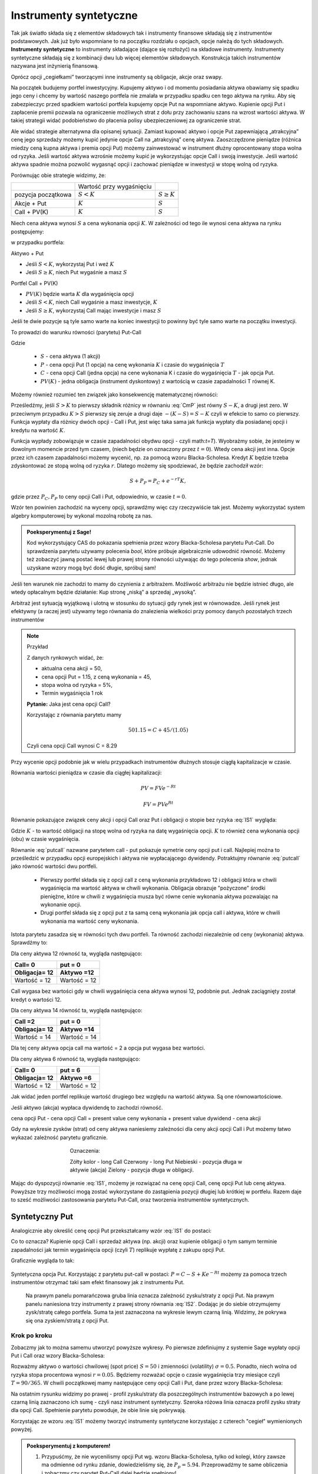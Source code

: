 ﻿Instrumenty syntetyczne
=======================

Tak jak światło składa się z elementów składowych tak i instrumenty
finansowe składają się z instrumentów podstawowych. Jak już było
wspomniane to na początku rozdziału o opcjach, opcje należą do tych
składowych. **Instrumenty syntetyczne** to instrumenty składające (dające
się rozłożyć) na składowe instrumenty. Instrumenty syntetyczne
składają się z kombinacji dwu lub więcej elementów
składowych. Konstrukcja takich instrumentów nazywana jest inżynierią
finansową.

Oprócz opcji „cegiełkami” tworzącymi inne instrumenty są obligacje,
akcje oraz swapy.

Na początek budujemy portfel inwestycyjny. Kupujemy aktywo i od
momentu posiadania aktywa obawiamy się spadku jego ceny i chcemy by
wartość naszego portfela nie zmalała w przypadku spadku cen tego
aktywa na rynku. Aby się zabezpieczyc przed spadkiem wartości portfela
kupujemy opcje Put na wspomniane aktywo.  Kupienie opcji Put i
zapłacenie premii pozwala na ograniczenie możliwych strat z dołu przy
zachowaniu szans na wzrost wartości aktywa. W takiej strategii widać
podobieństwo do płacenia polisy ubezpieczeniowej za ograniczenie
strat.

Ale widać strategie alternatywna dla opisanej sytuacji.  Zamiast
kupować aktywo i opcje Put zapewniającą „atrakcyjna” cenę jego
sprzedaży możemy kupić jedynie opcje Call na „atrakcyjną” cenę aktywa.
Zaoszczędzone pieniądze (różnica miedzy ceną kupna aktywa i premia
opcji Put) możemy zainwestować w instrument dłużny oprocentowany stopa
wolna od ryzyka.  Jeśli wartość aktywa wzrośnie możemy kupić je
wykorzystując opcje Call i swoją inwestycje. Jeśli wartość aktywa
spadnie można pozwolić wygasnąć opcji i zachować pieniądze w
inwestycji w stopę wolną od ryzyka.

Porównując obie strategie widzimy, że:


+----------+------------+-------------+
|          |Wartość przy|             |
|          |wygaśnięciu |             |
|          |            |             |
+----------+------------+-------------+
|pozycja   |:math:`S<K` |:math:`S \geq|
|początkowa|            |K`           |
|          |            |             |
+----------+------------+-------------+
|Akcje +   |:math:`K`   |:math:`S`    |
|Put       |            |             |
|          |            |             |
+----------+------------+-------------+
|Call +    |:math:`K`   |:math:`S`    |
|PV(K)     |            |             |
+----------+------------+-------------+



Niech cena aktywa wynosi :math:`S` a cena wykonania opcji :math:`K`.  W zależności od
tego ile wynosi cena aktywa na rynku postępujemy:

w przypadku portfela:

Aktywo + Put

- Jeśli :math:`S < K`, wykorzystaj Put i weź :math:`K`
- Jeśli :math:`S\geq K`, niech Put wygaśnie a masz :math:`S`

Portfel  Call + PV(K)

- :math:`PV(K)` będzie warta :math:`K` dla wygaśnięcia opcji 
- Jeśli :math:`S < K`, niech Call wygaśnie a masz inwestycje, :math:`K`
- Jeśli :math:`S\geq K`, wykorzystaj Call mając inwestycje i masz  :math:`S`

Jeśli te dwie pozycje są tyle samo warte na koniec inwestycji to
powinny być tyle samo warte na początku inwestycji.

To prowadzi do warunku równości (parytetu) Put-Call 

.. math::
   :label: IS1

   S + P = C + PV(K)


Gdzie

 - :math:`S` - cena aktywa (1 akcji)
 - :math:`P` - cena opcji Put (1 opcja) na cenę wykonania :math:`K` i czasie
   do wygaśnięcia :math:`T`
 - :math:`C` - cena opcji Call (jedna opcja) na cene wykonania K i
   czasie do wygaśnięcia :math:`T` - jak opcja Put.
 - :math:`PV(K)` - jedna obligacja (instrument dyskontowy) z wartością
   w czasie zapadalności T równej K.


Możemy również rozumieć ten związek jako konsekwencję matematycznej
równości:

.. math::
   :label: CmP   

   \max (S-K,0)  -    \max (K-S,0)  = S-K.


Prześledźmy, jeśli :math:`S>K` to pierwszy składnik różnicy w równaniu
:eq:`CmP` jest równy :math:`S-K`, a drugi jest zero. W przeciwnym
przypadku :math:`K>S` pierwszy się zeruje a drugi daje
:math:`-(K-S)=S-K` czyli w efekcie to samo co pierwszy. Funkcja
wypłaty dla różnicy dwóch opcji - Call i Put, jest więc taka sama jak
funkcja wypłaty dla posiadanej opcji i kredytu na wartość :math:`K`.

Funkcja wypłady zobowiązuje w czasie zapadalności obydwu opcji - czyli
math:`t=T`).  Wyobrażmy sobie, że jesteśmy w dowolnym momencie przed
tym czasem, (niech będzie on oznaczony przez :math:`t=0`). Wtedy cena
akcji jest inna. Opcje przez ich czasem zapadalności możemy wycenić,
np. za pomocą wzoru Blacka-Scholesa. Kredyt :math:`K` będzie trzeba
zdyskontować ze stopą wolną od ryzyka :math:`r`. Dlatego możemy się
spodziewać, że będzie zachodził wzór:

.. math::

    S + P_P =    P_C + e^{-rT} K,

gdzie przez :math:`P_C,P_P` to ceny opcji Call i Put, odpowiednio, w
czasie :math:`t=0`. 

Wzór ten powinien zachodzić na wyceny opcji, sprawdźmy więc czy
rzeczywiście tak jest. Możemy wykorzystać system algebry komputerowej
by wykonal mozolną robotę za nas.

.. admonition:: Poeksperymentuj z Sage!

 Kod wykorzystujący CAS do pokazania spełnienia przez wzory
 Blacka-Scholesa parytetu Put-Call. Do sprawdzenia parytetu używamy
 polecenia `bool`, które próbuje algebraicznie udowodnić
 równość. Możemy też zobaczyć jawną postać lewej lub prawej strony
 równości używając do tego polecenia `show`, jednak uzyskane wzory
 mogą być dość długie,  spróbuj sam!

 .. only:: html


  .. sagecellserver::

     var("S0,K,r,T,sigma")
     cdf(x) = 1/2*(1+erf(x/sqrt(2)))
     d1=(log(S0/K)+(r+sigma**2/2)*T)/(sigma*sqrt(T))
     d2=d1-sigma*sqrt(T)
     C(S0,K,r,T,sigma) = S0*cdf(d1)-K*exp(-r*T)*cdf(d2)
     P(S0,K,r,T,sigma) = K*exp(-r*T)*cdf(-d2)-S0*cdf(-d1)
     bool( S0+P(S0,K,r,T,sigma) == K*exp(-r*T) + C(S0,K,r,T,sigma) )

 .. only:: latex

  .. code-block:: python

     var("S0,K,r,T,sigma")
     cdf(x) = 1/2*(1+erf(x/sqrt(2)))
     d1=(log(S0/K)+(r+sigma**2/2)*T)/(sigma*sqrt(T))
     d2=d1-sigma*sqrt(T)
     C(S0,K,r,T,sigma) = S0*cdf(d1)-K*exp(-r*T)*cdf(d2)
     P(S0,K,r,T,sigma) = K*exp(-r*T)*cdf(-d2)-S0*cdf(-d1)
     bool( S0+P(S0,K,r,T,sigma) == K*exp(-r*T) + C(S0,K,r,T,sigma) )


Jeśli ten warunek nie zachodzi to mamy do czynienia z arbitrażem.
Możliwość arbitrażu nie będzie istnieć długo, ale wtedy opłacalnym
będzie działanie: Kup stronę „niską” a sprzedaj „wysoką”.

Arbitraż jest sytuacją wyjątkową i ulotną w stosunku do sytuacji gdy
rynek jest w równowadze.  Jeśli rynek jest efektywny (a raczej jest)
używamy tego równania do znalezienia wielkości przy pomocy danych
pozostałych trzech instrumentów

.. note:: Przykład

    Z danych rynkowych widać, że:

    - aktualna cena akcji = 50, 
    - cena opcji Put = 1.15, z ceną wykonania = 45, 
    - stopa wolna od ryzyka = 5%, 
    - Termin wygaśnięcia 1 rok

    **Pytanie:** Jaka jest cena  opcji Call?

    Korzystając z równania parytetu mamy 

    .. math::

       50  1.15 = C + 45 / (1.05)

    Czyli cena opcji Call wynosi  C = 8.29 



Przy wycenie opcji podobnie jak w wielu przypadkach instrumentów
dłużnych stosuje ciągłą kapitalizacje w czasie.

Równania wartości pieniądza w czasie dla ciągłej kapitalizacji:

.. math::

   PV = FVe^{-Rt} 

   FV = PVe^{Rt} 


Równanie pokazujące związek ceny akcji i opcji Call oraz Put i
obligacji o stopie bez ryzyka :eq:`IS1` wygląda:

.. math::
  :label: putcall

   S + P = C + Ke^{-Rt} 


Gdzie :math:`K` - to wartość obligacji na stopę wolna od ryzyka na
datę wygaśnięcia opcji. :math:`K` to również cena wykonania opcji
(obu) w czasie wygaśnięcia.

Równanie :eq:`putcall` nazwane parytetem call - put pokazuje symetrie
ceny opcji put i call. Najlepiej można to prześledzić w przypadku
opcji europejskich i aktywa nie wypłacającego dywidendy. Potraktujmy
równanie :eq:`putcall` jako równość wartości dwu portfeli. 

 - Pierwszy portfel składa się z opcji call z ceną wykonania
   przykładowo 12 i obligacji która w chwili wygaśnięcia ma wartość
   aktywa w chwili wykonania. Obligacja obrazuje "pożyczone" środki
   pieniężne, które w chwili z wygaśnięcia musza być równe cenie
   wykonania aktywa pozwalając na wykonanie opcji.

 - Drugi portfel składa się z opcji put z ta samą ceną wykonania jak
   opcja call i aktywa, które w chwili wykonania ma wartość ceny
   wykonania.

Istota parytetu zasadza się w równości tych dwu portfeli. Ta równość
zachodzi niezależnie od ceny (wykonania) aktywa. Sprawdźmy to:


Dla ceny aktywa 12 równość ta, wygląda następująco:


=============  =============
Call= 0	        put = 0
Obligacja= 12   Aktywo =12
=============  =============
Wartość = 12    Wartość = 12
=============  =============


Call wygasa bez wartości gdy w chwili wygaśnięcia cena aktywa wynosi
12, podobnie put. Jednak zaciągnięty został kredyt o wartości 12.


Dla ceny aktywa 14 równość ta, wygląda następująco:

=============  =============
Call =2        put = 0
Obligacja= 12  Aktywo =14
=============  =============
Wartość = 14   Wartość = 14
=============  =============

Dla tej ceny aktywa opcja call ma wartość = 2 a opcja put wygasa bez
wartości.

Dla ceny aktywa 6 równość ta, wygląda następująco:

=============  =============
Call= 0	        put = 6
Obligacja= 12   Aktywo =6
=============  =============
Wartość = 12    Wartość = 12
=============  =============

Jak widać jeden portfel replikuje wartość drugiego bez względu na
wartość aktywa. Są one równowartościowe.


Jeśli aktywo (akcja) wypłaca dywidendę to zachodzi równość.


cena opcji Put - cena opcji Call  = present value ceny wykonania  + present value dywidend  - cena akcji 


Gdy na wykresie zysków (strat) od ceny aktywa naniesiemy zależności
dla ceny akcji opcji Call i Put możemy łatwo wykazać zależność
parytetu graficznie.


..
   .. sagecellserver::

       plot( longCALL(S,50,0)-P_c,(S,0,100),figsize=4,color='yellow')+\
        plot( longPUT(S,50,0)-P_p,(S,0,100),color='red',aspect_ratio=1)+\
        plot( S-50,(S,0,100),color='blue',aspect_ratio=1)+\
        plot( ( 50-50*exp(-0.05*90/365.) ),(S,0,100),color='green',aspect_ratio=1)


.. figure:: figs/parytet0.*
   :align: center
   :figwidth: 480px
 
   Oznaczenia:

   Zółty kolor - long Call
   Czerwony  - long Put
   Niebieski - pozycja długa w aktywie (akcja)
   Zielony - pozycja długa w obligacji.


Mając do dyspozycji równanie :eq:`IS1`, możemy je rozwiązać na cenę
opcji Call, cenę opcji Put lub cenę aktywa. Powyższe trzy możliwości
mogą zostać wykorzystane do zastąpienia pozycji długiej lub krótkiej w
portfelu. Razem daje to sześć możliwości zastosowania parytetu
Put-Call, oraz tworzenia instrumentów syntetycznych.


Syntetyczny Put
---------------

Analogicznie aby określić cenę opcji Put przekształcamy wzór :eq:`IS1`
do postaci:

.. math::
   :label: IS2

   P = C - S + K e^{-Rt}

Co to oznacza?  Kupienie opcji Call i sprzedaż aktywa (np. akcji) oraz
kupienie obligacji o tym samym terminie zapadalności jak termin
wygaśnięcia opcji (czyli :math:`T`) replikuje wypłatę z zakupu opcji
Put.

Graficznie wygląda to tak:

.. figure:: figs/P_CSK.png
   :align: center

   Syntetyczna opcja Put. Korzystając z parytetu put-call w postaci:
   :math:`P = C - S + K e^{-Rt}` możemy za pomoca trzech instrumentów
   otrzymać taki sam efekt finansowy jak z instrumentu Put. 

	 Na prawym panelu pomarańczowa gruba linia oznacza zależność
	 zysku/straty z opcji Put. Na prawym panelu naniesiona trzy
	 instrumenty z prawej strony równania :eq:`IS2`. Dodając je do
	 siebie otrzymujemy zysk/stratę całego portfela. Suma ta jest
	 zaznaczona na wykresie lewym czarną linią. Widzimy, że pokrywa się
	 ona zyskiem/stratą z opcji Put.








Krok po kroku
~~~~~~~~~~~~~

Zobaczmy jak to można samemu utworzyć powyższe wykresy. Po pierwsze
zdefiniujmy z systemie Sage wypłaty opcji Put i Call oraz wzory
Blacka-Scholesa:


.. sagecellserver::

    var('S')
    def longCALL(S,K,P=0):
        return max_symbolic(S-K,0)-P
    def longPUT(S,K,P=0):
        return max_symbolic(K-S,0)-P
    var('sigma,S0,K,T,r')
    cdf(x) = 1/2*(1+erf(x/sqrt(2)))
    d1=(log(S0/K)+(r+sigma**2/2)*T)/(sigma*sqrt(T))
    d2=d1-sigma*sqrt(T)
    C(S0,K,r,T,sigma) = S0*cdf(d1)-K*exp(-r*T)*cdf(d2)
    P(S0,K,r,T,sigma) = K*exp(-r*T)*cdf(-d2)-S0*cdf(-d1)
    print "Wczytano definicje!"

Rozważmy aktywo o wartości chwilowej (spot price) :math:`S=50` i
zmienności (volatility) :math:`\sigma=0.5`. Ponadto, niech wolna od
ryzyka stopa procentowa wynosi :math:`r=0.05`. Będziemy rozważać opcje
o czasie wygaśnięcia trzy miesiące czyli :math:`T=90/365`. W chwili
początkowej mamy następujące ceny opcji Call i Put, dane przez wzory
Blacka-Scholesa:

.. sagecellserver::

    P_c,P_p = C(50,50,.05,90/365.,0.3).n(),P(50,50,.05,90/365.,0.3).n()
    print P_c,P_p


.. sagecellserver::

    p3= plot( longCALL(S,50,0)-P_c,(S,0,100),color='red',aspect_ratio=1)+\
     plot( - (S-50),(S,0,100),color='green',aspect_ratio=1)+\
     plot( ( 50-50*exp(-0.05*90/365.) ) ,(S,0,100),color='blue',aspect_ratio=1,figsize=4)
    show(p3)

.. sagecellserver::

   p2=plot( longCALL(S,50,0)-P_c-( S-50) + ( 50-50*exp(-0.05*90/365.) ),(S,0,100),color='black',aspect_ratio=1,zorder=10)
   p2 += plot( longPUT(S,50,0)-P_p,(S,0,100),color='pink',thickness=5,figsize=4)
   html.table([["Instrumenty bazowe","Instrument syntetyczny"],[p3,p2]])


Na ostatnim rysunku widzimy po prawej - profil zysku/straty dla
poszczególnych instrumentów bazowych a po lewej czarną linią
zaznaczono ich sumę - czyli nasz instrument syntetyczny. Szeroka
różowa linia oznacza profil zysku straty dla opcji Call. Spełnienie
parytetu powoduje, że obie linie się pokrywają.

   


Korzystając ze wzoru :eq:`IS1` możemy tworzyć instrumenty syntetyczne
korzystając z czterech "cegieł" wymienionych powyżej.


.. admonition:: Poeksperymentuj z komputerem!

   1. Przypuśćmy, że nie wycenilismy opcji Put wg. wzoru
      Blacka-Scholesa, tylko od kolegi, który zawsze ma odmienne od
      rynku zdanie, dowiedzieliśmy się, że
      :math:`P_p=5.94`. Przeprowadźmy te same obliczenia i zobaczmy
      czy parytet Put-Call dalej będzie spełniony!

   #. Napisz własne programy rysujące pozostałe pięc instrumentów syntetycznych.


Syntetyczna pozycja Long Stock
------------------------------

Można stworzyć syntetyczną pozycję posiadania akcji poprzez kupienie
Call, sprzedaż Put, i zainwestowanie ceny wykonania na stopę wolna od
ryzyka do wygaśnięcia.

.. math::

   S = C - P + Ke^{-Rt}


Graficznie pokazuje to rysunek poniżej:

.. figure:: figs/S_CPK.png
   :align: center

   Parytet put-call: :math:`S = C - P + Ke^{-Rt}`


Syntetyczny Long Call
---------------------

Można zbudować pozycje syntetyczną long Call poprzez kupienie Put,
kupienie akcji za pożyczoną kwotę równa cenie wykonania i spłacanej w
chwili wygaśnięcia przy stopie wolnej od ryzyka.

.. math::

   C = P + S - Ke^{-Rt}


Na wykresie 

.. figure:: figs/C_PSK.png
   :align: center

   Parytet put-call: :math:`C = P + S - Ke^{-Rt}`



Syntetyczna sprzedaż akcji
--------------------------

Można utworzyć syntetyczną pozycja sprzedaży akcji (short) poprzez
sprzedaż Call, kupienie Put, kupienie obligacji (stopa wolna od
ryzyka) za pożyczona cenę wykonania i trzymanie jej do zapadnięcia.

.. math::

   -S =  P - C - Ke^{-Rt}


Graficznie

.. figure:: figs/sS_PCK.png
   :align: center

   Parytet put-call: :math:`-S =  P - C - Ke^{-Rt}`



Syntetyczna pozycja short Put
-----------------------------

Można stworzyć syntetyczną short Put poprzez sprzedaż opcji Call,
kupno aktywa za pożyczone na stopę wolna od ryzyka do wygaśnięcia.

.. math::

   -P = S - C - Ke^{-Rt}


Graficznie przedstawia wykres

.. figure:: figs/sP_SCK.png
   :align: center

   Parytet put-call: :math:`-P = S - C - Ke^{-Rt}`



Jeśli w miejsce kontraktów kasowych na aktywo wstawimy do równania
parytetu kontrakty terminowe to otrzymamy podobne zależności dla rynku
futures ( forward).  W równości parytetu dla tego rynku opcje są
opcjami dla kupna i sprzedaży kontraktu futures.

**Podsumowując.**

Równość zwana parytetem cen opcji call i put jest spełniona przy
następujących warunkach:

1. Opcje są opcjami europejskimi
2. Cena wykonana jest identyczna dla opcji cal i opcji put. 
3. Ceny transakcji są zerowe  (tzw. Rynek bez tarcia) 
4. Stopy procentowe są niezmienne aż do terminu wygaśnięcia. 
5. Akcja nie wypłaca dywidendy. 

Parytet put-call jest skutecznym narzędziem pozwalającym na testowanie
modeli wyceny opcji. Jeśli sprawdzany model wyceny prowadzi do
wyliczenia cen które nie spełniają parytetu na rynku bez arbitrażu,
należy uznać go za błędny i go odrzucić ( albo jeszcze nad nim
popracować by usunąć jego braki).

Parytet nie stosuje się do opcji amerykańskich jeśli  są wykonywane przed dniem wygaśnięcia.

Wynika to z równań Blacka Scholes’a, które jest spełnione jeśli opcja
nie zostanie wykonana przed wygaśnięciem.  Amerykańskie opcje call i
put nie spełniają warunków parytetu, ale spełniają słabszą relacje:

.. math::

	S_0 - K \leq C - P \leq S0 - K e^{-Rt}


Warunek wypłacania dywidendy czyli warunek nr. 5 parytetu jest dość
łatwy do ominięcia jeśli uwzględni sie wartość czasową wypłacanej
dywidendy zanim opcja wygasnie.  Wyniki takich wyliczeń, które
polecamy do własnych wyliczeń można znaleźć:

W pracy Weiyu Guo i Tie Su-“ Option Put-Call Parity Relations When the
Underlying Security Pays Dividends”- International Journal of Business
and Economics, 2006, Vol. 5, No. 3, 225-230 albo
http://moya.bus.miami.edu/~tsu/ijbe2006.pdf


Instrumenty syntetyczne
-----------------------


Kilka uwag o instrumentach syntetycznych. 

Istnienie ich warunkuje ważność parytetu Call- Put. Do tego miejsca
zajecie pozycji na rynku oznaczało kupno/sprzedaż aktywa lub kontraktu
futures , kupno/sprzedaż opcji call lub put na dany
instrument. Parytet call- put jest podstawa pewnego nowego innego
spojrzenia na aktywo. Pozwala na tworzenie instrumentów rynkowych jako
kombinacji innych instrumentów dających ten sam efekt i wartość dla
inwestora.

Pozycja syntetyczna pozwala na osiągnięcie tego samego zysku( lub
straty) co posiadanie instrumentu poprzez zajecie dwu innych pozycji
na tym samym rynku. To jest często bardzo wygodne.  Przykładowo, jeśli
inwestor jest long call a chce być long put. Zamiast likwidować
pozycję i otwierać nową ,inwestor może zostać long call a sprzedać
aktywo lub kontrakt futures jeśli na takim rynku działa. Zamiast więc
dwu transakcji zawiera jedną i to dzięki temu przyjmuje syntetyczną
pozycje long put. Innymi słowy inwestor „sfabrykował” syntetyczną
pozycję dającą ten sam zysk jak long put posiadając opcje call i
sprzedając aktywo (kontrakt futures).

Syntetyczne opcje muszą posiadać te same ceny wykonania i czasy
wygaśnięcia, co jest konsekwencją założeń parytety call- put. Ponadto
jeśli pozycja syntetyczna zawiera w sobie akcje i opcje, liczba akcji
reprezentowanych przez opcje musi być równa ilości akcji.

**Zalety instrumentów  syntetycznych.**

Instrumenty syntetyczne  stwarzają w pewnych sytuacjach możliwości  które mogą być atrakcyjne dla ich posiadacza.

1. Tworząc kontrakt syntetyczny wchodzimy w posiadanie instrumentu
   który nie istnieje inaczej niż wspomniany syntetyk.
2. W pewnych sytuacjach może być taniej kupić syntetyk niż instrument,
   który syntetyk „ naśladuje” ze względu na opłaty, prowizje, spready
   oraz wolumen który wymagany jest przy zakupie instrumentu
   „fizycznego’.
3. Często ( ale nie zawsze) syntetyki są mniej zmienne niż ceny
   instrumentów fizycznych.
4. Przykładem zalety syntetyka jest sytuacja krótkiej sprzedaży
. Jeśli sprzedajemy krótko akcje nie musimy jej pożyczać i nie musimy
się martwić o płatność dywidendy na sprzedaną krótko akcje.

Niemniej jednak należy pamiętać , ze instrumenty syntetyczne pozwalają
na większą spekulacje i pozwalają na uniknięcie depozytów
zabezpieczających. Przykładowo może się wydawać , że w przypadku
syntetycznego long/short futures można uniknąć płacenia depozytu
zabezpieczającego. Niestety , pozycja short put wymaga tego samego
depozytu jak pozycja short futures. Syntetyczna pozycja long futures
wymaga wpłaty podiobnego rzędu jak „fizyczna” pozycja długa na rynku
kontraktów fures.




Swapy
-----

Transakcje swapowe to syntetyczne instrumenty zbudowane z dwu
podstawowych „cegiełek” instrumentów finansowych. Przykładowo są to
polaczenia instrumentu dłużnego o stałym oprocentowaniu z instrumentem
dłużnym o zmiennym oprocentowaniu. Często do tej kombinacji
instrumentów dochodzi transakcja wymiany walut.  

Swapy stosuje się w celu unikania niedogodności związanych z wymiana
walut, przeciwdziałaniu ryzyku kursowemu oraz zabezpieczenia się przed
ryzykiem związanym z wahaniem stóp procentowych. Typowy podział swapów
to podział na swapy kuponowe i bazowe.


Swap stopy procentowej
~~~~~~~~~~~~~~~~~~~~~~

Swap kuponowy
.............


.. figure:: figs/ARF2_swap_kuponowy.png
   :align: center
   :figwidth: 480px



Najbardziej typowy swap dotyczy wymiany płatności opartej na zmiennej
stopie na płatność opartą o stopę stałą. Na ilustracji spółka A zgadza
się wykonać płatność do spółki B liczoną w oparciu o zmienne
oprocentowanie (np. LIBOR 6 - miesięczny) ustalonej kwoty. W zamian
Spółka B zgadza się dokonać płatności odsetek od tej kwoty dla stałego
oprocentowania ( np. 10% na rok) Wymiana płatności nastąpi co 6
miesięcy.

Swap  bazowy
............

.. figure:: figs/ARF2_swap_bazowy.png
   :align: center
   :figwidth: 480px


Dotyczy wymiany płatności opartych o zmienne oprocentowanie, ale dla
różnych rodzajów stóp procentowych. W przypadku swapu bazowego strony
wymieniają płatności oparte na jednym rodzaju zmiennej stopy
procentowej( np. 3- miesięczny LIBOR) na inne płatności oparte o inną
zmienną stopę oprocentowania. ( np. LIBOR 6- miesięczny).


SWAP jest transakcją zawierana przez dwie strony. Podstawową
trudnością dla instytucji z chcącej zawrzeć transakcje tego typu jest
znalezienie drugiej strony transakcji, czyli firmy chcącej również
zawrzeć transakcje swap na warunkach atrakcyjnych. To stwarza nowe
możliwości dla banków, które to pośredniczą w transakcjach i są stroną
dla każdej części transakcji zawierając oddzielne kontrakty swap z obu
stronami( klientami).


Swap stopy procentowej
......................

Inaczej nazywany IRS (czyli interest rate swap).  Polega ten swap na
tym, że płatności wynikające dla stron z kontraktu swap dotyczą tego
samego nominału kwoty, ale nie następuje tu żaden transfer tejże kwoty
ani inna forma zmiany własności. Raczej mówi się o wymianie
oprocentowania, ale nie wynika z tego, że następuje tu jakaś pożyczka.

Kontrakt swap reguluje okresowość płatności. Najczęściej są to okresy
półroczne, ale mogą być i inne. Podstawą jest regulacja zawarta w
kontrakcie. Chociaż strony umawiają się w kontrakcie co do dokonywania
płatności w regularnych odstępach czasu to w praktyce, jednak, jest to
każdorazowo, płatność jednej strony do drugiej równa różnicy
zobowiązań.

Mechanizm swapu na stopę procentową.


Niech będą dwie firmy: Spółka A i spółka B. Spółka A funkcjonuje na
rynku długo i jest uważana za spółkę o bardzo bezpiecznym bilansie i
bezpiecznej działalności finansowej. Dla tego na rynku może otrzymać
kredyt stało procentowy o stopie 8% lub zmienno procentowy w oparciu o
WIBOR + 0,5%. Spółka B jest firma młodą i oferowany dla niej kredyt
stało procentowy opiera się o stopę 10% albo kredyt o stopie zmiennej
liczony według formuły WIBOR +1%.

Załóżmy że Spółka A, oczekując wzrostu stóp procentowych chce
zaciągnąć kredyt o oprocentowaniu stałym, B zaś woli zaciągnąć kredyt
o oprocentowaniu zmiennym.

W powyższej sytuacji:

Dla spółki A korzystne jest płacić 8% za kredyt o stałym
oprocentowaniu a spółka B musi płacić WIBOR+0,5% za kredyt o zmiennym
oprocentowaniu.  I tak by było, gdyby nie istniał rynek swapów. Ale
istnieje i firmy mogą we wzajemnym współdziałaniu poprawić sobie
warunki kredytowania. Zawarcie kontraktu swap pomiędzy tymi dwoma
firmami umożliwia poprawę sytuacji każdej z nich.

Na obu rynkach firma A ma lepsza sytuacje i otrzymuje lepsze
propozycje, posiada bowiem bezwzględną przewagę na obu rynkach
kredytowych. Na rynku stóp zmiennych spółka B za kredyt o zmiennym
oprocentowaniu musi płacić tylko o 0,5% więcej niż firma A, która to
na rynku kredytów procentowych otrzymuje warunki o 2% lepsze od
spółki B. Tak wiec na rynku kredytów opartych o zmienna stopę firma B
osiąga przewagę komparatywną.
 
Firmy zawierają kontrakt swap w ramach którego spółka B zaciąga kredyt
według stopy WIBOR+1% i zobowiązuje się do płacenia stałej stopy 8.5%
na rzecz A, w zamian to Spółka A zaciąga kredyt wg stopy stałej (8%) i
zobowiązuje się do płacenia na rzecz B zmiennej stopy WIBOR.  Czyli:

.. figure:: figs/ARF2_swap_irs.png
   :align: center
   :figwidth: 680px



 
W wyniku zawartej transakcji Spółka  B płaci:

 * -stałą stopę 8.5% 
 * -WIBOR+1% 


ale dostaje:

 *  +WIBOR


Czyli, w sumie płaci 9.5% odsetek wg stałej stopy procentowej.  Dzięki
zastosowaniu takiego swapu firma B zaoszczędza 0.5% w stosunku do
stopy oferowanej przez kredytodawcę.

Natomiast spółka   A płaci:	
  * -stałą stopę 8% 
  * -WIBOR  

Lecz dostaje od spółki B:
  * +stałą stopę 8.5%, 

i w sumie płaci WIBOR-0.5% odsetek (zmienna stopa procentowa).
 
Dzięki zastosowaniu takiego swapu firma A zaoszczędza 1% w stosunku do
stopy oferowanej przez kredytodawcę.

Analiza powyższego przykładu jest ilustracją ogólniejszej
zasady. Podział zysków ze swapu może jest dowolny i negocjowany miedzy
partnerami swapu i zależy od ich porozumienia (warunków kontraktu),
aczkolwiek ograniczony.  Korzyść osiągana przez obie strony jest równa
wartości różnicy stóp oferowanych firmom na rynku stałych
pomniejszonej o wartość różnicy stóp na rynku stóp zmiennych.

W naszym przypadku wartości te wynoszą 2%-0.5%=1.5%. Natomiast w
sytuacji gdy jedna z firm ma przewagę bezwzględną na jednym rynku a
druga na drugim zysk będzie sumą wartość różnicy stóp oferowanym
firmom na rynku stóp stałych powiększoną o wartość różnicy na rynku
stóp zmiennych. W warunkach rynkowych przewaga komparatywna nie
zawsze musi występować oraz ewentualne korzyści osiągane ze swapu mogą
być zbyt małe w porównaniu do kosztów transakcji. Znalezienie drugiej
strony swapu często jest trudne. Trudność tą usuwa pośrednik
finansowy, który niejako staje się strona dla obu stron
swapu. Pośrednik przejmuje na siebie ryzyko związane z niedotrzymaniem
warunków umowy przez kontrahenta (ryzyko kredytowe), oraz może
przejmować na siebie część ryzyka walutowego (w swapach
walutowych). Żąda w zamian wynagrodzenia- czyli każda ze stron
rezygnuje na rzecz pośrednika z części beneficjów swapu.

Swap stopy procentowej ma podobną strukturę do kontraktu terminowego
futures (forward) na stopę procentową, w tym sensie, że przyszłe
zobowiązania swapu są określane dzisiaj.

Swap walutowy
~~~~~~~~~~~~~

W transakcji swapu walutowego ( currency swap), strony wymieniają
waluty po ustalonym kursie, Następnie w określonych okresach dokonują
wzajemnie płatności odsetkowych w oparciu o wcześniej ustalone pary
stóp procentowych. Na koniec, dokonują powtórnej wymiany do
oryginalnych walut w terminie zapadalności transakcji.

W każdym swapie walutowym występują trzy ważne składowe:

* Kwota główna
* Kurs wymiany
* Dwie stopy oprocentowania

Na początku swapu strony „wymieniają się” Kwotą Główną. Wymiana może
być zarówno rzeczywista jak i „teoretyczna” (fizyczna wymiana nie ma
miejsca). Kurs wymiany – kurs spot. Znaczenie kwoty głównej jest
istotne dla określenia wielkości odsetek i wielkości wtórnej wymiany
pod koniec transakcji swap. Końcowa wymiana następuje po kursie
wymiany początkowej.

Walutowy swap kuponowy
......................

Ten rodzaj swapu zwany powszechnie (currency coupon swap) ( cross
currency interest rate swap) jest złożeniem swapu walutowego ze swapem
stopy procentowej.  Mechanizm swapu jest taki sam jak poprzednio. (Te
same ruchy i zasady przepływu strumieni pieniężnych jak w swapie
walutowym). Dodatkowo zamieniane jest oprocentowanie o stopie stałej
na zmienna, lub odwrotnie.

**Przykład:** Dolarowy kredyt o stałej stopie odsetek zamieniany jest
 na kredyt w Euro o zmiennym oprocentowaniu.

Assets swap
~~~~~~~~~~~

Swap aktywów jest kombinacją  aktywów i swapu, tak by stworzyć syntetyczne aktywa. Przykładowo: aktywo stałego oprocentowania może zostać zamienione w aktywo o zmiennym oprocentowaniu wyceniane w tej samej lub innej  walucie. 

**Przykład:**
Strony transakcji : Fundusz inwestycyjny i bank.

Fundusz inwestycyjny zamierza kupić na rynku : albo obligacje o stałym
oprocentowaniu o rentowności 4 % rocznie, albo papier o zmiennym
oprocentowaniu wyceniany na poziomie LIBOR.  Bank jest zainteresowany
posiadaniem obligacji stał.opr.-4 %, albo zamierza udzielić kredytu
hipotecznego dla klienta na poziomie LIBOR + 0.5%.  Fundusz kupuje
obligacje i „swapuje” ją z bankiem, bez pośrednika.  Mechanizm swapu :
Fundusz: Kupuje obl. o rentowności 4% Płaci do banku - 3,75% Otrzymuje
z banku LIBOR

Czyli w wyniku  otrzymuje 		                                                       LIBOR +0,25
Bank:     Udziela kredytu hipotecznego o oprocentowaniu                 LIBOR +0,5%
   Otrzymuje   od Funduszu                            3,75%
       Płaci do funduszu                      - LIBOR
Czyli w sumie otrzymuje   4,25%.

W wyniku transakcji swapu z funduszem Bank wykreował syntetyczna
obligacje stało procentowa o oprocentowaniu wyższym niż rynek a
fundusz syntetyczny papier dłużny zmienno procentowy o rentowności
wyższej niż rynek.

Swap a kontrakt forward
~~~~~~~~~~~~~~~~~~~~~~~

Swap to umowa stron by wymienić się przepływami pieniężnymi w
przyszłości. Umowa ta określa daty w których strumienie pieniężne będą
płacone i sposób jak będą one liczone.  Kontrakt forward jest
przykładem prostego swapu.  W przypadku kontraktu forward, następuje
wymiana przepływów pieniężnych w danej, konkretnej dacie w
przyszłości.  W przypadku swapu przepływy występuje kilka razy w
określonych datach w przyszłości.  Czyli, ...innymi słowy,... Możemy
traktować swap jako syntetyczny portfel kontraktów forward na stopę
procentową czyli Forward Rate Agreement (FRA).

Swap jako para obligacji
~~~~~~~~~~~~~~~~~~~~~~~~

Jeśli kupujemy obligację, płacą nam odsetki. Jeśli emitujemy
obligację, to my płacimy odsetki.  W prostym swap’ie, robimy obie te
rzeczy czyli płacimy stałe oprocentowanie fixed rate, nam płacą
zmienne oprocentowanie, lub odwrotnie.

Forward Rate Agreement (FRA)
~~~~~~~~~~~~~~~~~~~~~~~~~~~~

Transakcja FRA (opisana w `skrypcie
<http://el.us.edu.pl/ekonofizyka/index.php/RF:Rynek_wymiany_walut#FRA_.28Forward_Rate_Agreement.29>`_)
to terminowa transakcja stopy procentowej polegająca na ustaleniu w
dniu jej zawarcia wysokości stopy procentowej dla przyszłego okresu
odsetkowego (np. za 6 miesięcy) w odniesieniu do kwoty nominalnej, bez
faktycznego jej zaangażowania. Zysk, bądź strata wynikają z różnicy
pomiędzy stopą procentową transakcji, a właściwą dla danego okresu
odsetkowego stawką referencyjną.

FRA są równoważne kontraktom forward w krótkoterminowych swap'ach
stopy procentowej. FRA są syntetycznymi kontraktami swap kontraktów
forward lub futures.

FRA jest umową stron aby wymienić się (swap)płatnościami wynikającymi
ze stóp procentowych poprzez umówiony okres od pewnej daty w
przyszłości. Jedna ze stron takiego kontraktu ustala sobie stałe
oprocentowanie a druga zmienne. Kwota główna nie zostaje przesuwana”
miedzy stronami, natomiast w dacie umowy jedna strona dokonuje wpłaty
by skompensować drugiej stronie różnicę pomiędzy uzgodnionym
oprocentowaniem a stopą spot w dniu zawarcia.

Jak to było zilustrowane w `skrypcie
<http://el.us.edu.pl/ekonofizyka/index.php/RF:Rynek_wymiany_walut#FRA_.28Forward_Rate_Agreement.29>`_);

Jeśli chcemy ustalić przyszłą stopę oprocentowania kredytu otrzymujemy
zmienną a płacimy stałą (kupujemy FRA). Jeśli chcemy ustabilizować
przyszła stopę inwestycji płacimy zmienną a otrzymujemy stałą
(sprzedajemy FRA).

Swaption - swapcja
------------------

Wśród instrumentów finansowych służących do zarządzania ryzykiem stopy
procentowej ważne miejsce zajmuje Swapcja (swaption). Jest to
instrument finansowy, który jest opcją na zakup/sprzedaż swapu. Długa
pozycja w opcji kupna daje prawo, ale nie obowiązek kupna
swapu. Innymi słowy swapcja daje temu, kto ją posiada prawo (ale nie
obowiązek) do zawarcia umowy swap'u z wystawcą swapcji. Warunki
transakcji swap'u ustalone zostają w umowie swapcji . Warunki te
okreslają: nominalna kwota główna wymiany, okresowość płatności stron
(np. półrocznie, rocznie), płacone i otrzymywane stopy dla wymiany
płatności, które to stopy określane są jako cena wykonania swapcji.

Podobne jak w przypadku opcji, swapcja może mieć cechy opcji
europejskiej tzn. wykonanie w dacie wygaśnięcia, albo cechy opcji
amerykańskiej- wykonalność w dowolnej dacie od zawarcia umowy do daty
wygaśnięcia.

Swapcja typu amerykańskiego daje większą elastyczność w wyborze
najlepszego czasu wykonania niż swapcja europejska co ma odbicie w
cenie. Swapcje amerykańskie są znacznie droższe od europejskich.

Wysokość premii za swapcje jest ustalana miedzy nabywcą a
sprzedającym. Swapcja jest instrumentem OTC, czyli umową zawieraną
pomiędzy bankiem specjalizującym się w transakcjach swap a klientem.
Zależy ona od stóp procentowych, ich zmienności i czasu do
wygaśnięcia. Data wygaśnięcia swapcji może wynosić i pięć lat od
chwili zawarcia umowy ale typowe okresy ustalania stóp procentowych są
między trzy a 12 miesięcy.



.. admonition:: Przykład:

   Firma z kraju Euro kupuje swapcje od Banku w dniu 23 października
   roku1, którą może wykonać w dowolnym czasie do 23 października
   następnego roku. Firma bowiem spodziewa się zawarcia transakcji
   kredytowej gdzieś w przyszłości do roku czasu i zamierza wejść w
   tym czasie w transakcje swapu płatności.  Swap dotyczy kapitału w
   wysokości 100 milionów USD i terminu 5 lat. Firma zamierza zapewnić
   sobie płatności , powiedzmy, 1% stałego oprocentowania i otrzymywać
   zmienne w wysokości USD LIBOR, w sześciomiesięcznych płatnościach
   swapowych. Premia za swapcje wynosi , powiedzmy, 300 000 i jest
   płatna w EUR.

Przyczyna dla której firma kupiła swapcje to przewidywanie ze firma
wejdzie ( lub może wejść) w umowę swapu kiedyś w ciągu roku. W ramach
tej umowy zapewnia sobie płatności stało- procentowe na poziomie 1%by
otrzymywać USD LIBOR. Taki poziom płatności byłby dla niej
zadawalający. Chce wiec zapewnić sobie takie warunki swapu, którego
umowę chce zawrzeć w przyszłości. Obawia się jednak ,ze oprocentowanie
stało procentowe może wzrosnąć zanim umowa swapu się
rozpocznie. Płacąc premie za swapcje zabezpiecza sobie już dziś niższe
płatności oprocentowania stałego.

Jeśli stopy wzrosną zanim firma będzie chciała zacząć swap to
oprocentowanie stałe też wzrośnie wtedy firma wykorzysta swapcje i
wejdzie w umowę swapu z bankiem płacąc 1% stałego procentowania a
otrzymując stopę LIBOR w dolarach amerykańskich.

Jeśli stopy obniżą się to oprocentowanie stałe też będzie niższe i
firma nie skorzysta ze swapcji wchodząc w umowę swapu na warunkach
rynkowych płacąc niższą stopę stałą niż 1 % a otrzymując LIBOR w USD.

**Dlaczego Bank  wystawia swapcje? **

Wystawiając swapcje bank bierze na siebie ryzyko, ze w czasie od
wystawienia swapcji do jej wygaśnięcia stopy procentowe mogą się
zmienić w kierunku niekorzystnym i swapcja zostanie wykorzystana przez
jej posiadacza. Gdy to się zdarzy wystawca swapcji jest zobowiązany do
zawarcia kontraktu swapu na warunkach lepszych dla posiadacza swapcji
niż aktualne warunki rynkowe.

W zamian za to ryzyko zyskuje premie za wystawienie swapcji. Wystawca
opcji spodziewa się zysku z zawartych transakcji to znaczy, ze premia
za swapcje przewyższy straty na oprocentowaniu gdy posiadacz swapcji
ją wykorzysta. Najwięcej zyskuje gdy swapcja nie zostaje wykonana (
podobnie jak w przypadku opcji).

Jeśli swapcja zostaje wykonana, czyli stopy procentowe wykonywane (
wynikające z umowy swapcji) są bardziej korzystne dla posiadacza
swapcji w stosunku do stóp na rynku swapów, to zysk posiadacza swapcji
to niższe płatności oprocentowania albo wyższe przychody z
oprocentowania w swapie. A jego stratą jest płacona za swapcje premia.

Należy podkreślić, że ryzykom wystawcy swapcji może być duże jeśli
zmienność stóp procentowych na rynku jest znaczna, a nominał kapitału
wielki. Załóżmy że swap dotyczy 100 milionów a posiadacz swapcji
zamierza płacić 1% stałego otrzymując LIBOR w zamian. Gdy stopy na
rynku swapów będą równe np. 2% skorzysta on z swapcji a jej wystawca
będzie otrzymywał mniej niż stopy rynkowe stałe ( a pewnie i mniej niż
LIBOR, który będzie płacił). Jego „ strata” w tym przypadku wyniesie
1% (2%-1%) roczne od kapitału czyli 1 milion rocznie. Jeśli stopy
będą bardziej zmienne ( i wyniosą np. 3%) to rozmiar tej straty
wyniesie 2 miliony. W przypadku dużej zmienności na rynku stóp
procentowych premia za swapcje będzie tez wyższa.

Swapcje stosuje się by zabezpieczyć swą ekspozycje na ryzyko stóp
procentowych, w przypadku spodziewanego zawierania swapu w
przyszłości. Swapcja gwarantuje najgorszy przypadek stóp dla
swapu. Dla posiadacza swapcji, który chce płacić stałe oprocentowanie
w swapie swapcja gwarantuje maksymalna stopę płatności. Dla posiadacza
swapcji, który chce otrzymywać stała stopę , swapcja zabezpiecza
minimalny poziom otrzymywanego oprocentowania.

Swapcja jest podobna do kontraktów caps i floor i collars w tym
sensie, że są to też kontrakty opcyjnie na stopę procentową. Jednak w
odróżnieniu od tych kontraktów są częściej stosowane ze wzgledu na
lepsze dopasowanie do rynku swapów.
